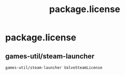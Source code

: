 #+TITLE: package.license
#+PROPERTY: header-args :tangle /sudo::/etc/portage/package.license/package.license

* package.license
** games-util/steam-launcher
#+BEGIN_SRC bash
games-util/steam-launcher ValveSteamLicense
#+END_SRC
